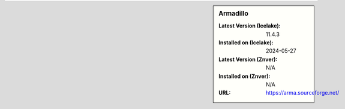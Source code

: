 .. sidebar:: Armadillo

   :Latest Version (Icelake): 11.4.3
   :Installed on (Icelake): 2024-05-27
   :Latest Version (Znver): N/A
   :Installed on (Znver): N/A
   :URL: https://arma.sourceforge.net/
